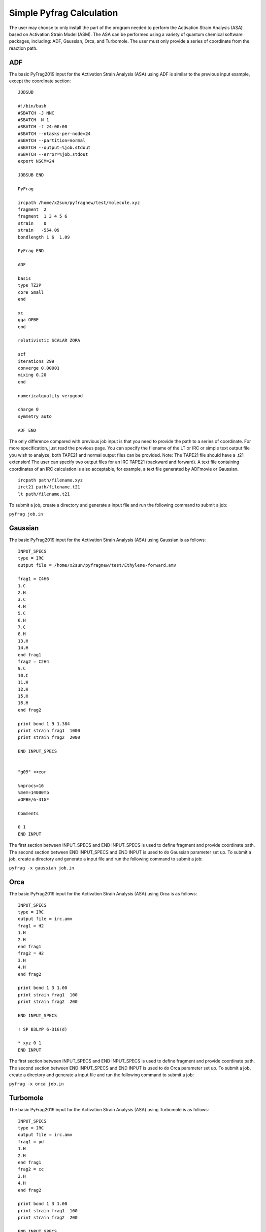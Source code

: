 Simple Pyfrag Calculation
=========================

The user may choose to only install the part of the program needed to perform the Activation Strain Analysis (ASA) based on Activation Strain Model (ASM). The ASA can be performed using a variety of quantum chemical software packages, including: ADF, Gaussian, Orca, and Turbomole. The user must only provide a series of coordinate from the reaction path.

ADF
---

The basic PyFrag2019 input for the Activation Strain Analysis (ASA) using ADF is similar to the previous input example, except the coordinate section: ::

   JOBSUB

   #!/bin/bash
   #SBATCH -J NNC
   #SBATCH -N 1
   #SBATCH -t 24:00:00
   #SBATCH --ntasks-per-node=24
   #SBATCH --partition=normal
   #SBATCH --output=%job.stdout
   #SBATCH --error=%job.stdout
   export NSCM=24

   JOBSUB END

   PyFrag

   ircpath /home/x2sun/pyfragnew/test/molecule.xyz
   fragment  2
   fragment  1 3 4 5 6
   strain    0
   strain   -554.09
   bondlength 1 6  1.09

   PyFrag END

   ADF

   basis
   type TZ2P
   core Small
   end

   xc
   gga OPBE
   end

   relativistic SCALAR ZORA

   scf
   iterations 299
   converge 0.00001
   mixing 0.20
   end

   numericalquality verygood

   charge 0
   symmetry auto

   ADF END

The only difference compared with previous job input is that you need to provide the path to a series of coordinate. For more specification, just read the previous page. You can specify the filename of the LT or IRC or simple text output file you wish to analyze, both TAPE21 and normal output files can be provided. Note: The TAPE21 file should have a .t21 extension! The user can specify two output files for an IRC TAPE21 (backward and forward). A text file containing coordinates of an IRC calculation is also acceptable, for example, a text file generated by ADFmovie or Gaussian. ::

   ircpath path/filename.xyz
   irct21 path/filename.t21
   lt path/filename.t21

To submit a job, create a directory and generate a input file and run the following command to submit a job:

``pyfrag job.in``


Gaussian
--------

The basic PyFrag2019 input for the Activation Strain Analysis (ASA) using Gaussian is as follows: ::

   INPUT_SPECS
   type = IRC
   output file = /home/x2sun/pyfragnew/test/Ethylene-forward.amv

   frag1 = C4H6
   1.C
   2.H
   3.C
   4.H
   5.C
   6.H
   7.C
   8.H
   13.H
   14.H
   end frag1
   frag2 = C2H4
   9.C
   10.C
   11.H
   12.H
   15.H
   16.H
   end frag2

   print bond 1 9 1.384
   print strain frag1  1000
   print strain frag2  2000

   END INPUT_SPECS


   "g09" <<eor

   %nprocs=16
   %mem=14000mb
   #OPBE/6-31G*

   Comments

   0 1
   END INPUT

The first section between INPUT_SPECS and END INPUT_SPECS is used to define fragment and provide coordinate path. The second section between END INPUT_SPECS and END INPUT is used to do Gaussian parameter set up. To submit a job, create a directory and generate a input file and run the following command to submit a job:

``pyfrag -x gaussian job.in``


Orca
----
The basic PyFrag2019 input for the Activation Strain Analysis (ASA) using Orca is as follows: ::

   INPUT_SPECS
   type = IRC
   output file = irc.amv
   frag1 = H2
   1.H
   2.H
   end frag1
   frag2 = H2
   3.H
   4.H
   end frag2

   print bond 1 3 1.00
   print strain frag1  100
   print strain frag2  200

   END INPUT_SPECS

   ! SP B3LYP 6-31G(d)

   * xyz 0 1
   END INPUT

The first section between INPUT_SPECS and END INPUT_SPECS is used to define fragment and provide coordinate path. The second section between END INPUT_SPECS and END INPUT is used to do Orca parameter set up. To submit a job, create a directory and generate a input file and run the following command to submit a job:

``pyfrag -x orca job.in``


Turbomole
---------
The basic PyFrag2019 input for the Activation Strain Analysis (ASA) using Turbomole is as follows: ::

   INPUT_SPECS
   type = IRC
   output file = irc.amv
   frag1 = pd
   1.H
   2.H
   end frag1
   frag2 = cc
   3.H
   4.H
   end frag2

   print bond 1 3 1.00
   print strain frag1  100
   print strain frag2  200

   END INPUT_SPECS
   %method
   ENRGY :: b-p/SVP [gen_stat=1,scf_msil=99,&
                     scf_grid=m4]
   %charge
   0
   %coord
   %end
   END INPUT

The first section between INPUT_SPECS and END INPUT_SPECS is used to define fragment and provide coordinate path. The second section between END INPUT_SPECS and END INPUT is used to do Turbomole parameter set up. To submit a job, create a directory and generate a input file and run the following command to submit a job:

``pyfrag -x turbomole job.in``



.. _installation: https://pyfragdocument.readthedocs.io/en/latest/install.html
